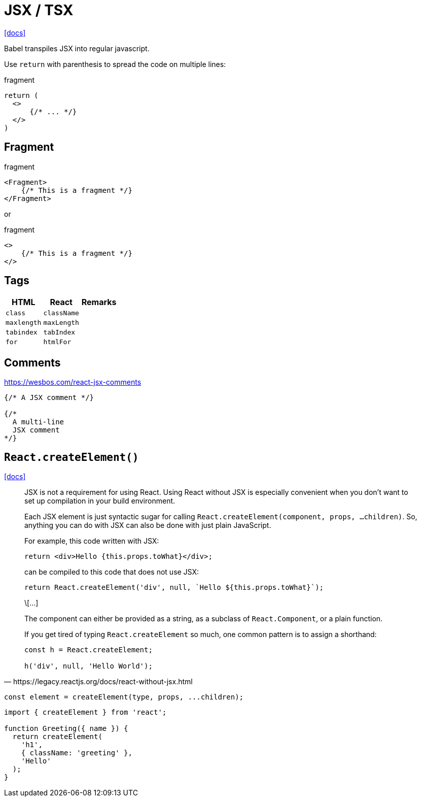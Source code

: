 = JSX / TSX

https://reactjs.org/docs/introducing-jsx.html[[docs\]]

Babel transpiles JSX into regular javascript.

Use `return` with parenthesis to spread the code on multiple lines: 

[,jsx,title='fragment']
----
return (
  <>
      {/* ... */}
  </>
)
----

== Fragment

[,jsx,title='fragment']
----
<Fragment>
    {/* This is a fragment */}
</Fragment>
----

or 

[,jsx,title='fragment']
----
<>
    {/* This is a fragment */}
</>
----

== Tags

[cols="m,m,1"]
|===
|HTML |React |Remarks

|class
|className
|

|maxlength
|maxLength
|

|tabindex
|tabIndex
|

|for
|htmlFor
|
|===

== Comments

https://wesbos.com/react-jsx-comments

[,jsx]
----
{/* A JSX comment */}

{/* 
  A multi-line
  JSX comment
*/}
----

== `React.createElement()`

https://react.dev/reference/react/createElement[[docs\]]

[,https://legacy.reactjs.org/docs/react-without-jsx.html]
____
JSX is not a requirement for using React. 
Using React without JSX is especially convenient when you don’t want to set up compilation in your build environment.

Each JSX element is just syntactic sugar for calling `React.createElement(component, props, ...children)`. 
So, anything you can do with JSX can also be done with just plain JavaScript.

For example, this code written with JSX:

----
return <div>Hello {this.props.toWhat}</div>;
----

can be compiled to this code that does not use JSX:

----
return React.createElement('div', null, `Hello ${this.props.toWhat}`);
----

\[...]

The component can either be provided as a string, as a subclass of `React.Component`, or a plain function.

If you get tired of typing `React.createElement` so much, one common pattern is to assign a shorthand:

----
const h = React.createElement;

h('div', null, 'Hello World');
----
____

[,javascript]
----
const element = createElement(type, props, ...children);
----

[,tsx]
----
import { createElement } from 'react';

function Greeting({ name }) {
  return createElement(
    'h1',
    { className: 'greeting' },
    'Hello'
  );
}
----